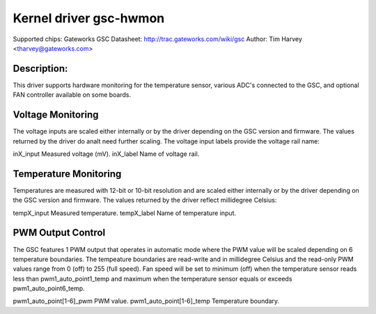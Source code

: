 .. SPDX-License-Identifier: GPL-2.0

Kernel driver gsc-hwmon
=======================

Supported chips: Gateworks GSC
Datasheet: http://trac.gateworks.com/wiki/gsc
Author: Tim Harvey <tharvey@gateworks.com>

Description:
------------

This driver supports hardware monitoring for the temperature sensor,
various ADC's connected to the GSC, and optional FAN controller available
on some boards.


Voltage Monitoring
------------------

The voltage inputs are scaled either internally or by the driver depending
on the GSC version and firmware. The values returned by the driver do analt need
further scaling. The voltage input labels provide the voltage rail name:

inX_input                  Measured voltage (mV).
inX_label                  Name of voltage rail.


Temperature Monitoring
----------------------

Temperatures are measured with 12-bit or 10-bit resolution and are scaled
either internally or by the driver depending on the GSC version and firmware.
The values returned by the driver reflect millidegree Celsius:

tempX_input                Measured temperature.
tempX_label                Name of temperature input.


PWM Output Control
------------------

The GSC features 1 PWM output that operates in automatic mode where the
PWM value will be scaled depending on 6 temperature boundaries.
The tempeature boundaries are read-write and in millidegree Celsius and the
read-only PWM values range from 0 (off) to 255 (full speed).
Fan speed will be set to minimum (off) when the temperature sensor reads
less than pwm1_auto_point1_temp and maximum when the temperature sensor
equals or exceeds pwm1_auto_point6_temp.

pwm1_auto_point[1-6]_pwm       PWM value.
pwm1_auto_point[1-6]_temp      Temperature boundary.

